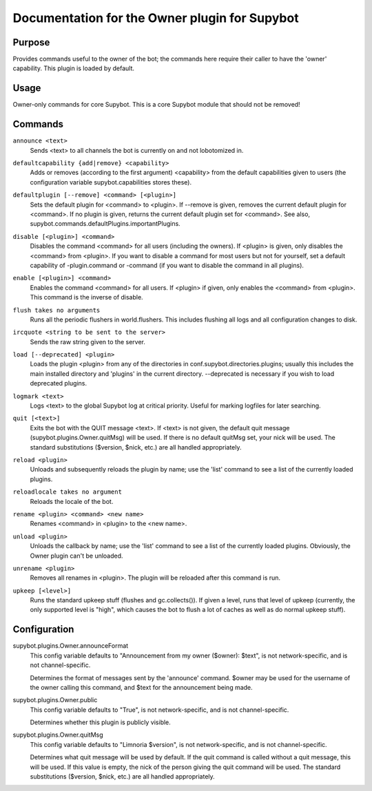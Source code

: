 .. _plugin-Owner:

Documentation for the Owner plugin for Supybot
==============================================

Purpose
-------

Provides commands useful to the owner of the bot; the commands here require
their caller to have the 'owner' capability.  This plugin is loaded by default.

Usage
-----

Owner-only commands for core Supybot. This is a core Supybot module
that should not be removed!

.. _commands-Owner:

Commands
--------

.. _command-owner-announce:

``announce <text>``
  Sends <text> to all channels the bot is currently on and not lobotomized in.

.. _command-owner-defaultcapability:

``defaultcapability {add|remove} <capability>``
  Adds or removes (according to the first argument) <capability> from the default capabilities given to users (the configuration variable supybot.capabilities stores these).

.. _command-owner-defaultplugin:

``defaultplugin [--remove] <command> [<plugin>]``
  Sets the default plugin for <command> to <plugin>. If --remove is given, removes the current default plugin for <command>. If no plugin is given, returns the current default plugin set for <command>. See also, supybot.commands.defaultPlugins.importantPlugins.

.. _command-owner-disable:

``disable [<plugin>] <command>``
  Disables the command <command> for all users (including the owners). If <plugin> is given, only disables the <command> from <plugin>. If you want to disable a command for most users but not for yourself, set a default capability of -plugin.command or -command (if you want to disable the command in all plugins).

.. _command-owner-enable:

``enable [<plugin>] <command>``
  Enables the command <command> for all users. If <plugin> if given, only enables the <command> from <plugin>. This command is the inverse of disable.

.. _command-owner-flush:

``flush takes no arguments``
  Runs all the periodic flushers in world.flushers. This includes flushing all logs and all configuration changes to disk.

.. _command-owner-ircquote:

``ircquote <string to be sent to the server>``
  Sends the raw string given to the server.

.. _command-owner-load:

``load [--deprecated] <plugin>``
  Loads the plugin <plugin> from any of the directories in conf.supybot.directories.plugins; usually this includes the main installed directory and 'plugins' in the current directory. --deprecated is necessary if you wish to load deprecated plugins.

.. _command-owner-logmark:

``logmark <text>``
  Logs <text> to the global Supybot log at critical priority. Useful for marking logfiles for later searching.

.. _command-owner-quit:

``quit [<text>]``
  Exits the bot with the QUIT message <text>. If <text> is not given, the default quit message (supybot.plugins.Owner.quitMsg) will be used. If there is no default quitMsg set, your nick will be used. The standard substitutions ($version, $nick, etc.) are all handled appropriately.

.. _command-owner-reload:

``reload <plugin>``
  Unloads and subsequently reloads the plugin by name; use the 'list' command to see a list of the currently loaded plugins.

.. _command-owner-reloadlocale:

``reloadlocale takes no argument``
  Reloads the locale of the bot.

.. _command-owner-rename:

``rename <plugin> <command> <new name>``
  Renames <command> in <plugin> to the <new name>.

.. _command-owner-unload:

``unload <plugin>``
  Unloads the callback by name; use the 'list' command to see a list of the currently loaded plugins. Obviously, the Owner plugin can't be unloaded.

.. _command-owner-unrename:

``unrename <plugin>``
  Removes all renames in <plugin>. The plugin will be reloaded after this command is run.

.. _command-owner-upkeep:

``upkeep [<level>]``
  Runs the standard upkeep stuff (flushes and gc.collects()). If given a level, runs that level of upkeep (currently, the only supported level is "high", which causes the bot to flush a lot of caches as well as do normal upkeep stuff).

.. _conf-Owner:

Configuration
-------------

.. _conf-supybot.plugins.Owner.announceFormat:


supybot.plugins.Owner.announceFormat
  This config variable defaults to "Announcement from my owner ($owner): $text", is not network-specific, and is not channel-specific.

  Determines the format of messages sent by the 'announce' command. $owner may be used for the username of the owner calling this command, and $text for the announcement being made.

.. _conf-supybot.plugins.Owner.public:


supybot.plugins.Owner.public
  This config variable defaults to "True", is not network-specific, and is not channel-specific.

  Determines whether this plugin is publicly visible.

.. _conf-supybot.plugins.Owner.quitMsg:


supybot.plugins.Owner.quitMsg
  This config variable defaults to "Limnoria $version", is not network-specific, and is not channel-specific.

  Determines what quit message will be used by default. If the quit command is called without a quit message, this will be used. If this value is empty, the nick of the person giving the quit command will be used. The standard substitutions ($version, $nick, etc.) are all handled appropriately.

